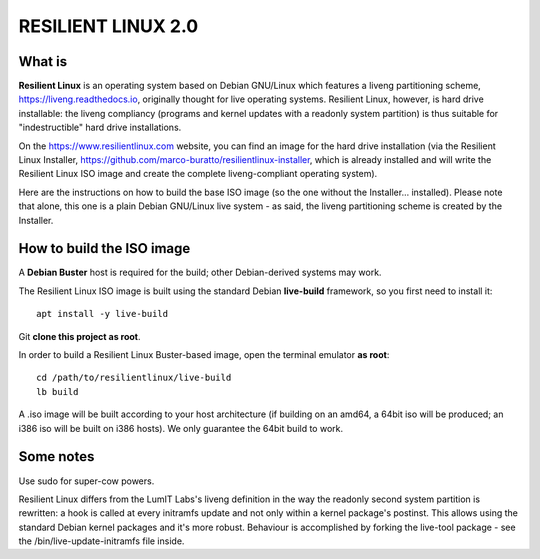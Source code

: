 RESILIENT LINUX 2.0
===================

What is
^^^^^^^

**Resilient Linux** is an operating system based on Debian GNU/Linux which features a liveng partitioning scheme, https://liveng.readthedocs.io, originally thought for live operating systems. Resilient Linux, however, is hard drive installable: the liveng compliancy (programs and kernel updates with a readonly system partition) is thus suitable for "indestructible" hard drive installations.

On the https://www.resilientlinux.com website, you can find an image for the hard drive installation (via the Resilient Linux Installer, https://github.com/marco-buratto/resilientlinux-installer, which is already installed and will write the Resilient Linux ISO image and create the complete liveng-compliant operating system).

Here are the instructions on how to build the base ISO image (so the one without the Installer... installed).
Please note that alone, this one is a plain Debian GNU/Linux live system - as said, the liveng partitioning scheme is created by the Installer.



How to build the ISO image
^^^^^^^^^^^^^^^^^^^^^^^^^^

A **Debian Buster** host is required for the build; other Debian-derived systems may work.

The Resilient Linux ISO image is built using the standard Debian **live-build** framework, so you first need to install it::
 
    apt install -y live-build

Git **clone this project as root**.

In order to build a Resilient Linux Buster-based image, open the terminal emulator **as root**::

    cd /path/to/resilientlinux/live-build
    lb build

A .iso image will be built according to your host architecture (if building on an amd64, a 64bit iso will be produced; an i386 iso will be built on i386 hosts).
We only guarantee the 64bit build to work.


Some notes
^^^^^^^^^^

Use sudo for super-cow powers.

Resilient Linux differs from the LumIT Labs's liveng definition in the way the readonly second system partition is rewritten: a hook is called at every initramfs update and not only within a kernel package's postinst. This allows using the standard Debian kernel packages and it's more robust.
Behaviour is accomplished by forking the live-tool package - see the /bin/live-update-initramfs file inside.

